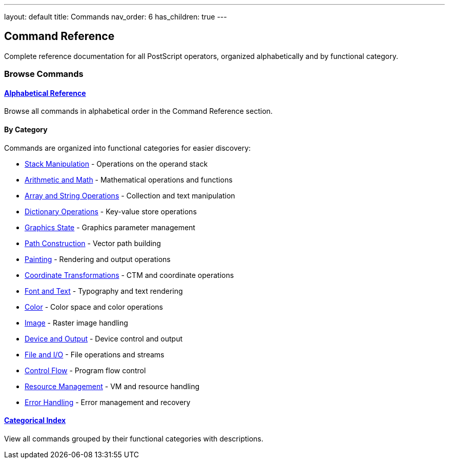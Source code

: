 ---
layout: default
title: Commands
nav_order: 6
has_children: true
---

== Command Reference
:description: Complete reference for all PostScript operators
:keywords: postscript, commands, operators, reference

[.lead]
Complete reference documentation for all PostScript operators, organized alphabetically and by functional category.

=== Browse Commands

==== link:/docs/commands/references/[Alphabetical Reference]

Browse all commands in alphabetical order in the Command Reference section.

==== By Category

Commands are organized into functional categories for easier discovery:

* link:/docs/commands/stack-manipulation/[Stack Manipulation] - Operations on the operand stack
* link:/docs/commands/arithmetic-math/[Arithmetic and Math] - Mathematical operations and functions
* link:/docs/commands/array-string/[Array and String Operations] - Collection and text manipulation
* link:/docs/commands/dictionary/[Dictionary Operations] - Key-value store operations
* link:/docs/commands/graphics-state/[Graphics State] - Graphics parameter management
* link:/docs/commands/path-construction/[Path Construction] - Vector path building
* link:/docs/commands/painting/[Painting] - Rendering and output operations
* link:/docs/commands/transformations/[Coordinate Transformations] - CTM and coordinate operations
* link:/docs/commands/font-text/[Font and Text] - Typography and text rendering
* link:/docs/commands/color/[Color] - Color space and color operations
* link:/docs/commands/image/[Image] - Raster image handling
* link:/docs/commands/device-output/[Device and Output] - Device control and output
* link:/docs/commands/file-io/[File and I/O] - File operations and streams
* link:/docs/commands/control-flow/[Control Flow] - Program flow control
* link:/docs/commands/resource-management/[Resource Management] - VM and resource handling
* link:/docs/commands/error-handling/[Error Handling] - Error management and recovery

==== link:/docs/commands/by-category/[Categorical Index]

View all commands grouped by their functional categories with descriptions.

